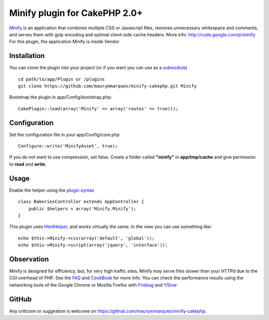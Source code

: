 Minify plugin for CakePHP 2.0+
==============================

`Minify`_ is an application that combines multiple CSS or Javascript
files, removes unnecessary whitespace and comments, and serves them
with gzip encoding and optimal client-side cache headers.
More info: `http://code.google.com/p/minify`_
For this plugin, the application Minify is inside Vendor


Installation
~~~~~~~~~~~~
You can clone the plugin into your project (or if you want you can use
as a `submodule`_)

::


    cd path/to/app/Plugin or /plugins
    git clone https://github.com/maurymmarques/minify-cakephp.git Minify

Bootstrap the plugin in app/Config/bootstrap.php:

::


    CakePlugin::load(array('Minify' => array('routes' => true)));



Configuration
~~~~~~~~~~~~~
Set the configuration file in your app/Config/core.php

::


    Configure::write('MinifyAsset', true);

If you do not want to use compression, set false. Create a folder
called **"minify"** in **app/tmp/cache** and give permission to
**read** and **write**.



Usage
~~~~~
Enable the helper using the `plugin syntax`_

::


    class BakeriesController extends AppController {
        public $helpers = array('Minify.Minify');
    }

This plugin uses `HtmlHelper`_, and works virtually the same. In the
view you can use something like:

::


    echo $this->Minify->css(array('default', 'global'));
    echo $this->Minify->script(array('jquery', 'interface'));



Observation
~~~~~~~~~~~
Minify is designed for efficiency, but, for very high traffic sites,
Minify may serve files slower than your HTTPd due to the CGI overhead
of PHP. See the `FAQ`_ and `CookBook`_ for more info. You can check
the performance results using the networking tools of the Google
Chrome or Mozilla Firefox with `Firebug`_ and `YSlow`_



GitHub
~~~~~~
Any criticism or suggestion is welcome on
`https://github.com/maurymmarques/minify-cakephp`_.

.. _submodule: http://help.github.com/submodules
.. _CookBook: http://code.google.com/p/minify/wiki/CookBook
.. _Firebug: https://addons.mozilla.org/pt-br/firefox/addon/firebug/
.. _YSlow: https://addons.mozilla.org/en-US/firefox/addon/yslow/
.. _HtmlHelper: https://book.cakephp.org/2.0/en/core-libraries/helpers/html.html
.. _plugin syntax: https://book.cakephp.org/2.0/en/appendices/glossary.html#term-plugin-syntax
.. _Minify: https://github.com/mrclay/minify
.. _FAQ: http://code.google.com/p/minify/wiki/FAQ
.. _http://code.google.com/p/minify: http://code.google.com/p/minify
.. _https://github.com/maurymmarques/minify-cakephp: https://github.com/maurymmarques/minify-cakephp

.. author:: maurymmarques
.. categories:: articles, plugins
.. tags:: javascript,CSS,CakePHP,plugin,Compression,performance,minify,Plugins

